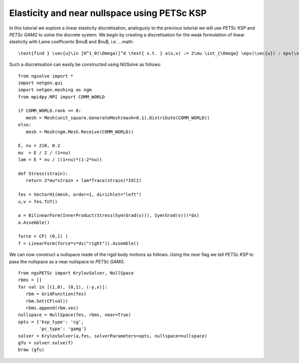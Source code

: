 Elasticity and near nullspace using PETSc KSP
==============================================

In this tutorial we explore a linear elasticity discretisation, analogusly to the previous tutorial we will use `PETSc KSP` and `PETSc GAMG` to solve the discrete system.
We begin by creating a discretisation for the weak formulation of linear elasticity with Lame coefficents $mu$ and $nu$, i.e. 
.. math::

   \text{find } \vec{u}\in [H^1_0(\Omega)]^d \text{ s.t. } a(u,v) := 2\mu \int_{\Omega} \eps(\vec{u}) : eps(\vec{v}) \; d\vec{x} + \lambda \int_\Omega (\nabla \cdot \vec{u})\; d\vec{x} = L(v) := \int_{\Omega} fv\; d\vec{x}\qquad \vec{v}\in [H^1_0(\Omega)]^d.

Such a discretisation can easily be constructed using NGSolve as follows: ::

   from ngsolve import *
   import netgen.gui
   import netgen.meshing as ngm
   from mpi4py.MPI import COMM_WORLD

   if COMM_WORLD.rank == 0:
      mesh = Mesh(unit_square.GenerateMesh(maxh=0.1).Distribute(COMM_WORLD))
   else:
      mesh = Mesh(ngm.Mesh.Receive(COMM_WORLD))

   E, nu = 210, 0.2
   mu  = E / 2 / (1+nu)
   lam = E * nu / ((1+nu)*(1-2*nu))

   def Stress(strain):
      return 2*mu*strain + lam*Trace(strain)*Id(2)

   fes = VectorH1(mesh, order=1, dirichlet="left")
   u,v = fes.TnT()

   a = BilinearForm(InnerProduct(Stress(Sym(Grad(u))), Sym(Grad(v)))*dx)
   a.Assemble()

   force = CF( (0,1) )
   f = LinearForm(force*v*ds("right")).Assemble()

We can now construct a nullspace made of the rigid body motions as follows.
Using the `near` flag we tell `PETSc KSP` to pass the nullspace as a near nullspace to `PETSc GAMG`. ::

   from ngsPETSc import KrylovSolver, NullSpace
   rbms = []
   for val in [(1,0), (0,1), (-y,x)]:
      rbm = GridFunction(fes)
      rbm.Set(CF(val))
      rbms.append(rbm.vec)
   nullspace = NullSpace(fes, rbms, near=True)
   opts = {'ksp_type': 'cg',
           'pc_type': 'gamg'}
   solver = KrylovSolver(a,fes, solverParameters=opts, nullspace=nullspace)
   gfu = solver.solve(f)
   Draw (gfu)